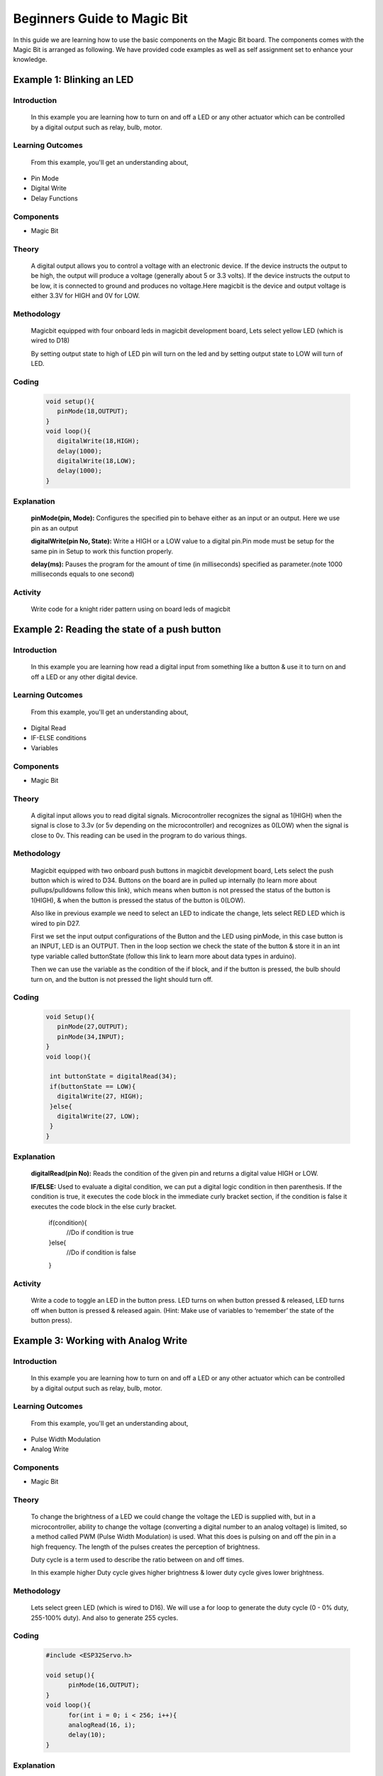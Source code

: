 ================
Beginners Guide to Magic Bit
================
In this guide we are learning how to use the basic components on the Magic Bit board. The components comes with the Magic Bit is arranged as following. We have provided code examples as well as self assignment set to enhance your knowledge.   

.. image:: https://github.com/magicbitlk/Magicbit-Arduino/raw/master/Resources/Layout.png


*************************
Example 1: Blinking an LED
*************************
Introduction
************
     In this example you are learning how to turn on and off a LED or any other actuator which can be controlled by a digital output such as relay, bulb, motor.

Learning Outcomes
*****************
 From this example, you'll get an understanding about,
-  Pin Mode
-  Digital Write
-  Delay Functions

Components
**********
- Magic Bit

Theory
**********
 A digital output allows you to control a voltage with an electronic device. If the device instructs the output to be high, the output will produce a voltage (generally about 5 or 3.3 volts). If the device instructs the output to be low, it is connected to ground and produces no voltage.Here magicbit is the device and output voltage is either 3.3V for HIGH and 0V for LOW.

Methodology
***********
 Magicbit equipped with four onboard leds in magicbit development board, Lets select yellow LED (which is wired to D18)

 .. image:: https://github.com/Ruwatech/docu-MagicBit/blob/master/Resources/image4.png?raw=true
 By setting output state to high of LED pin will turn on the led and by setting output state to LOW will turn of LED.

Coding
******
 .. code-block:: c

     void setup(){
	pinMode(18,OUTPUT);
     }
     void loop(){
	digitalWrite(18,HIGH);
	delay(1000);
	digitalWrite(18,LOW);
	delay(1000);
     }
Explanation
***********
 **pinMode(pin, Mode):** Configures the specified pin to behave either as an input or an output. Here we use pin as an output

 **digitalWrite(pin No, State):** Write a HIGH or a LOW value to a digital pin.Pin mode must be setup for the same pin in Setup to work this function properly.

 **delay(ms):** Pauses the program for the amount of time (in milliseconds) specified as parameter.(note 1000 milliseconds equals to one second)
Activity
***********
 Write code for a knight rider pattern using on board leds of magicbit

.. raw:: latex

    \newpage

*************************
Example 2: Reading the state of a push button
*************************
Introduction
************
     In this example you are learning how read a digital input from something like a button & use it to turn on and off a LED or any other digital device.

Learning Outcomes
*****************
 From this example, you'll get an understanding about,
-  Digital Read
-  IF-ELSE conditions
-  Variables

Components
**********
- Magic Bit

Theory
**********
 A digital input allows you to read digital signals. Microcontroller recognizes the signal as 1(HIGH) when the signal is close to 3.3v (or 5v depending on the microcontroller) and recognizes as 0(LOW) when the signal is close to 0v. This reading can be used in the program to do various things.  

Methodology
***********
 Magicbit equipped with two onboard push buttons in magicbit development board, Lets select the push button which is wired to D34. Buttons on the board are in pulled up internally (to learn more about pullups/pulldowns follow this link), which means when button is not pressed the status of the button is 1(HIGH), & when the button is pressed the status of the button is 0(LOW).

 .. image:: https://github.com/Ruwatech/docu-MagicBit/blob/master/Resources/image7.png?raw=true
 Also like in previous example we need to select an LED to indicate the change, lets select RED LED which is wired to pin D27.

 First we set the input output configurations of the Button and the LED using pinMode, in this case button is an INPUT, LED is an OUTPUT.
 Then in the loop section we check the state of the button & store it in an int type variable called buttonState (follow this link to learn more about data types in arduino).

 Then we can use the variable as the condition of the if block, and if the button is pressed, the bulb should turn on, and the button is not pressed the light should turn off. 

Coding
******
 .. code-block:: c

     void Setup(){
	pinMode(27,OUTPUT);
	pinMode(34,INPUT);
     }
     void loop(){

      int buttonState = digitalRead(34);
      if(buttonState == LOW){
	digitalWrite(27, HIGH);
      }else{
	digitalWrite(27, LOW);
      }
     }

Explanation
***********
 **digitalRead(pin No):** Reads the condition of the given pin and returns a digital value HIGH or LOW.

 **IF/ELSE:** Used to evaluate a digital condition, we can put a digital logic condition in then parenthesis. If the condition is true, it executes the code block in the immediate curly bracket section, if the condition is false it executes the code block in the else curly bracket. 

  if(condition){
	//Do if condition is true
  }else{
	//Do if condition is false
  }


Activity
***********
 Write a code to toggle an LED in the button press. LED turns on when button pressed & released, LED turns off when button is pressed & released again. (Hint: Make use of variables to ‘remember’ the state of the button press). 

.. raw:: latex

    \newpage


************************************
Example 3: Working with Analog Write
************************************
Introduction
************
     In this example you are learning how to turn on and off a LED or any other actuator which can be controlled by a digital output such as relay, bulb, motor.

Learning Outcomes
*****************
 From this example, you'll get an understanding about,
-  Pulse Width Modulation
-  Analog Write

Components
**********
- Magic Bit

Theory
**********
 To change the brightness of a LED we could change the voltage the LED is supplied with, but in a microcontroller, ability to change the voltage (converting a digital number to an analog voltage) is limited, so a method called PWM (Pulse Width Modulation) is used. What this does is pulsing on and off the pin in a high frequency. The length of the pulses creates the perception of brightness. 

 Duty cycle is a term used to describe the ratio between on and off times.

 .. image:: https://github.com/Ruwatech/docu-MagicBit/blob/master/Resources/image8.png?raw=true
 In this example higher Duty cycle gives higher brightness & lower duty cycle gives lower brightness.
Methodology
***********
 Lets select green LED (which is wired to D16). We will use a for loop to generate the duty cycle (0 - 0% duty, 255-100% duty). And also to generate 255 cycles.

Coding
******
 .. code-block:: c

  #include <ESP32Servo.h>

  void setup(){
        pinMode(16,OUTPUT);
  }
  void loop(){
	for(int i = 0; i < 256; i++){
	analogRead(16, i);
	delay(10);
  }

Explanation
***********
 **for(int i=0; i<256; i++):** There are 3 parameters in a for loop, first parameter we are defining a variable to store the value generated by the for loop. Second parameter specifies the condition that needs to be true to run the for loop(else it breaks out from the loop), third parameter specifies the change happens to the variable in each cycle, in this case 1, added to i. 

 **analogWrite(pin number, pwm value):** You can input the pin number you need to do pwm and then the pwm value you need to give to that pin. This assigns the corresponding duty cycle to the pin.

Activity
***********
 This example we have coded to increase the brightness, write a code to do the opposite of that, to fade the brightness of the led, & put both effects together to create a beautiful fade & light up effect.

.. raw:: latex

    \newpage

********************************
Example 4: Using Serial Protocol
********************************
Introduction
************
     In this example you are learning to use serial communication function.

Learning Outcomes
*****************
 From this example, you'll get an understanding about,
-  Serial Protocol usage between Magic Bit & the PC


Components
**********
- Magic Bit
- Computer with arduino installed

Theory
**********
 In microcontroller programming, communication between devices is essential. There are hundreds of protocols available, but most common & easy to use is Serial Protocol. Commonly used to communicate information between a microcontroller and a computer.

 .. image:: https://github.com/Ruwatech/docu-MagicBit/blob/master/Resources/image3.png?raw=true

Methodology
***********
   
 We configure a button as the 2nd example (D34 is used). Then we initialize serial communication between the computer and magic bit. 
 After that in the loop section if condition check if the button is pressed. If pressed, it prints “Button Pressed” on the serial console.  

 You could use the serial monitor window of arduino IDE to view the serial output

 .. image:: https://github.com/Ruwatech/docu-MagicBit/blob/master/Resources/image5.png?raw=true
 
 Then the serial console appears (you have to select the serial port number correctly, follow this link to learn how to). 

 .. image:: https://github.com/Ruwatech/docu-MagicBit/blob/master/Resources/image6.png?raw=true

 **1:** You can type in stuff here & hit enter to send data to magic bit
 
 **2:** This area shows the data coming from magic bit
 
 **3:** From this menu you have to select a common baudrate between the computer and the magic    bit.

Coding
******
 .. code-block:: c

     void setup(){
       pinMode(34,INPUT);
       Serial.begin(9600);
     }
     void loop(){
       if(digitalRead(34) == LOW){
         Serial.println(“Button is Pressed”);
       }
     }


Explanation
***********
 **Serial.begin(baudrate):** Initializes a serial connection, baudrate specifies the speed of data transfer (bits per second). Standard values are 1200, 2400, 4800, 9600, 14400, 19200, 38400, 57600, 115200, 128000 and 25600

 **Serial.print(stuff to print):** Using this function, serial data can be sent, stuff to print can be any type of arduino variable, or even a static string.

 **Serial.println(stuff to print):** Using this function, serial data can be sent, stuff to print can be any type of arduino variable, or even a static string, this is different than Serial.print() is this always prints the content in a new line, rather than printing all in one line.
Activity
***********
 do the same example using Serial.print(), observe the difference.  Create a button press counter, which displays the button press count on the serial console of arduino IDE.



***********************************
Example 5: Reading an Analog Signal
***********************************
Introduction
************
     In this example you are learning to read an analog sensor & print it on the serial console.

Learning Outcomes
*****************
 From this example, you'll get an understanding about,
-  Analog Read function


Components
**********
- Magic Bit

Theory
**********
 In real world most of the signals we encounter are analog signals (temperature, air pressure, velocity), they are continuous. But computers work on digital domain, to interact between the worlds, representing an analog signal in the digital domain is important. 
 (to read more about analog to digital conversation, follow this link)

Methodology
***********
 For this example we use the potentiometer on the magic bit board, which is connected to pin, D39. It generates a voltage between 0 and 3.3V according to the angle of the potentiometer. 

 .. image:: https://github.com/Ruwatech/docu-MagicBit/blob/master/Resources/image1.png?raw=true
 We read the analog signal and storing it in an int type variable(0v= 0 analog value, 3.3v = 1024 analog value), sensorValue, later, we use this value to print on the serial window of arduino IDE as well as light up the  red LED(D27) if the analog value exceeds than 512.

Coding
******
 .. code-block:: c

   void setup(){
	pinMode(39,INPUT);
	pinMode(27,OUTPUT)
	Serial.begin(9600);
   }
   void loop(){
	int sensorValue = analogRead(39);
	Serial.println(sensorValue);
	
        if(sensorValue > 512){
	   digitalWrite(27,HIGH);
        }else{
	   digitalWrite(27,LOW);
        }
    }

Explanation
***********
 **analogRead(pin No):** this reads and assigns the corresponding analog value to the left.

Activity
***********
 Do the same example using the LDR on the board (D36)


*************************
Example 6: Generating Tones
*************************
Introduction
************
     In this example you are learning to generate a tone using the onboard buzzer on the magicbit.

Learning Outcomes
*****************
 From this example, you'll get an understanding about,
-  Tone Function

Components
**********
- Magic Bit

Theory
**********
 Piezo buzzers are commonly used in embedded systems to give audible tones. Combined with ESPservo library magic bit can generate various tones. (Follow this link to know how to install ESPservo library)

Methodology
***********
 For this example we use the piezo buzzer wired to pin 25 of the Magic Bit. 

 .. image:: https://github.com/Ruwatech/docu-MagicBit/blob/master/Resources/image2.png?raw=true
 ESP32Servo.h library is used to generate pwm signals needed to generate tones. We could specify the frequency & duration of the tone. 

Coding
******
 .. code-block:: c

  #include <ESP32Servo.h>
  void Setup(){
     pinMode(25,OUTPUT);
  }
  void loop(){
     tone( 25 ,4186,500); //C Note
     delay(1000);
     tone( 25,5274,500); //E Note
     delay(1000);
  }

Explanation
***********
 **tone(pin No, frequency, duration):** generates pwm to corresponding to the given parameters

Activity
***********
 Create a program that plays one frequency when one push button on the board pressed, and another frequency when the other push button when pressed.




****************************************
Example 7: Using the onboard OLED Screen
****************************************
Introduction
************
     Color OLED screen on Magic Bit can display text as well as simple logos & images.

Learning Outcomes
*****************
 From this example, you'll get an understanding about,
-  Using Adafruit OLED library

Components
**********
- Magic Bit

Theory
**********
 Magicbit has a 0.96" OLED Screen which can be communicated with from I2C protocol. The display has the address, **0x3c**.

Methodology
***********
 Adafruit OLED library(Adafruit_SSD1306 & Adafruit_GFX) is used to handle the LCD, its important to install those libraries beforehand. First we create the content we need to print onto the screen and then use display.display command to update the screen.

Coding
******
 .. code-block:: c

  #include <Wire.h>
  #include <Adafruit_GFX.h>
  #include <Adafruit_SSD1306.h>
  #define OLED_RESET 4

  Adafruit_SSD1306 display(128,64);

  void setup(){
    display.begin(SSD1306_SWITCHCAPVCC, 0x3C);
    display.display();
    delay(3000);
  }


  void loop(){
    display.clearDisplay();
    display.setTextSize(2);
    display.setTextColor(WHITE);
    display.setCursor(10, 0);
    display.println("Hello");
  
    display.setTextColor(WHITE);
    display.setTextSize(1);
    display.setCursor(0, 25);
    display.println("Welcome to");
    display.println();
    display.println("Magic");
    display.println("Bit");
    display.display();
    display.clearDisplay();
  
    delay(1000);

    }
Explanation
***********
 **display.clearDisplay():** Clears the OLED display.

 **display.setTextSize(2):** Set the font size of the text.

 **display.setCursor(0, 25):** Sets the cursor(determines where the next text will appear).

 **display.println(stuff to print):** print the data given on a new line, similar effect like Serial.println.

 **display.setTextColor(WHITE):** Sets the color of the text.

 **display.display():** Updates the changes to the screen.

Activity
***********
 Make a program to display the ADC value of the potentiometer on the OLED display. 




********************************
Example 8: DC Motor Control
********************************
Introduction
************
     The builtin motor driver on Magic Bit to control two motors without any extra components.

Learning Outcomes
*****************
 From this example, you'll get an understanding about,
-  DC Motor controlling 

Components
**********
- Magic Bit
- DC toy motor 

Theory
**********
 Motors typically draw higher currents than the Output pin of a microcontroller can supply. So simply a transistor or a dedicated motor driver should be used to control the motor. 

 
Methodology
***********
 Connect a DC motor to the motor M1A & M1B pins. If you need to control another motor, you can connect a secondary motor to M2A & M2B. 

 .. image:: https://github.com/Ruwatech/docu-MagicBit/blob/master/Resources/image10.png?raw=true
 
 State of the M1A output can be controlled from D16 pin, M1B from D17, M2A from D18 & M2B from D27.  

 .. image:: https://github.com/Ruwatech/docu-MagicBit/blob/master/Resources/image9.png?raw=true

 You can also Pulse width modulate one of the motor pins using Analog Read Example we discussed earlier to change speed. But for this example, lets rotate Motor 1 clockwise for 5 seconds, and counterclockwise for another 5 seconds.



Coding
******
 .. code-block:: c

     void setup(){
       pinMode(16,OUTPUT);
       pinMode(17,OUTPUT);
     }
     void loop(){
       digitalWrite(16,HIGH);
       digitalWrite(17,LOW);
       delay(5000);

       digitalWrite(16,LOW);
       digitalWrite(17,HIGH);
       delay(5000);
     }

Activity
***********
 Combine example 3 With this and try to control the speed of the motor(Hint: Keep M1B state LOW and analogWrite to M1A).




************************************
Example 9: Controlling a Servo Motor
************************************
Introduction
************
     In this example you are learning to control a servo motor from magicbit.

Learning Outcomes
*****************
 From this example, you'll get an understanding about,
-  Controlling a servo motor

Components
**********
- Magic Bit
- Servo Motor
- Magic bit servo module or 3 male - male jumper wires

Theory
**********
 Servos are easy to use actuators to get a precise motion. Typically the angle should be given as a PWM signal. 

Methodology
***********
 Servo motor can be connected to the magic bit using the magic bit servo module easily by just plugging it into the connector labeled Blue. & connecting the servo to the pins on the module.

 .. image:: https://github.com/Ruwatech/docu-MagicBit/blob/master/Resources/image11.png?raw=true
 
 If you don't have a servo module, you can connect the servo using male-male jumper wires. Like below.

 .. image:: https://github.com/Ruwatech/docu-MagicBit/blob/master/Resources/image12.png?raw=true
 
 Servo rotates 180* degrees & then reverse rotates to the start position.
Coding
******
 .. code-block:: c

   #include <ESP32Servo.h>

   Servo myservo;  // create servo object to control a servo

   int pos = 0;    // variable to store the servo position
   int servoPin = 26;

   void setup() {
	myservo.setPeriodHertz(50);    // standard 50 hz servo
	myservo.attach(servoPin, 1000, 2000); // attaches the servo on pin 18 to the servo object
	// using default min/max of 1000us and 2000us
	// different servos may require different min/max settings
	// for an accurate 0 to 180 sweep
   }

   void loop() {

	for (pos = 0; pos <= 180; pos += 1) { // goes from 0 degrees to 180 degrees
		// in steps of 1 degree
		myservo.write(pos);    // tell servo to go to position in variable 'pos'
		delay(15);             // waits 15ms for the servo to reach the position
	}
	for (pos = 180; pos >= 0; pos -= 1) { // goes from 180 degrees to 0 degrees
		myservo.write(pos);    // tell servo to go to position in variable 'pos'
		delay(15);             // waits 15ms for the servo to reach the position
	}
   }

Activity
***********
 Write a code to control the servo from the potentiometer, as such, angle of the potentiometer corresponds to the angle of the servo.

